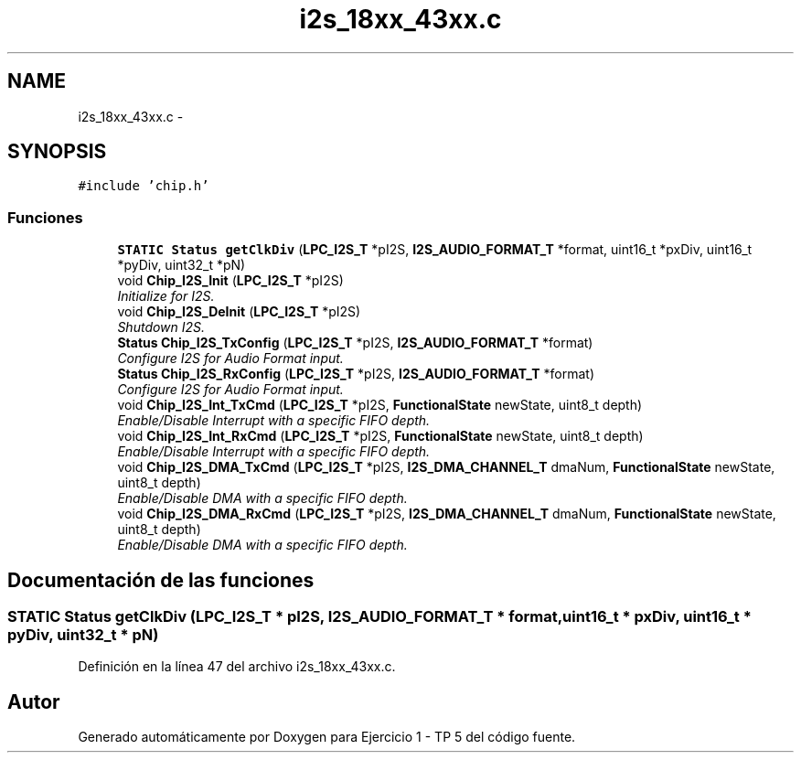.TH "i2s_18xx_43xx.c" 3 "Viernes, 14 de Septiembre de 2018" "Ejercicio 1 - TP 5" \" -*- nroff -*-
.ad l
.nh
.SH NAME
i2s_18xx_43xx.c \- 
.SH SYNOPSIS
.br
.PP
\fC#include 'chip\&.h'\fP
.br

.SS "Funciones"

.in +1c
.ti -1c
.RI "\fBSTATIC\fP \fBStatus\fP \fBgetClkDiv\fP (\fBLPC_I2S_T\fP *pI2S, \fBI2S_AUDIO_FORMAT_T\fP *format, uint16_t *pxDiv, uint16_t *pyDiv, uint32_t *pN)"
.br
.ti -1c
.RI "void \fBChip_I2S_Init\fP (\fBLPC_I2S_T\fP *pI2S)"
.br
.RI "\fIInitialize for I2S\&. \fP"
.ti -1c
.RI "void \fBChip_I2S_DeInit\fP (\fBLPC_I2S_T\fP *pI2S)"
.br
.RI "\fIShutdown I2S\&. \fP"
.ti -1c
.RI "\fBStatus\fP \fBChip_I2S_TxConfig\fP (\fBLPC_I2S_T\fP *pI2S, \fBI2S_AUDIO_FORMAT_T\fP *format)"
.br
.RI "\fIConfigure I2S for Audio Format input\&. \fP"
.ti -1c
.RI "\fBStatus\fP \fBChip_I2S_RxConfig\fP (\fBLPC_I2S_T\fP *pI2S, \fBI2S_AUDIO_FORMAT_T\fP *format)"
.br
.RI "\fIConfigure I2S for Audio Format input\&. \fP"
.ti -1c
.RI "void \fBChip_I2S_Int_TxCmd\fP (\fBLPC_I2S_T\fP *pI2S, \fBFunctionalState\fP newState, uint8_t depth)"
.br
.RI "\fIEnable/Disable Interrupt with a specific FIFO depth\&. \fP"
.ti -1c
.RI "void \fBChip_I2S_Int_RxCmd\fP (\fBLPC_I2S_T\fP *pI2S, \fBFunctionalState\fP newState, uint8_t depth)"
.br
.RI "\fIEnable/Disable Interrupt with a specific FIFO depth\&. \fP"
.ti -1c
.RI "void \fBChip_I2S_DMA_TxCmd\fP (\fBLPC_I2S_T\fP *pI2S, \fBI2S_DMA_CHANNEL_T\fP dmaNum, \fBFunctionalState\fP newState, uint8_t depth)"
.br
.RI "\fIEnable/Disable DMA with a specific FIFO depth\&. \fP"
.ti -1c
.RI "void \fBChip_I2S_DMA_RxCmd\fP (\fBLPC_I2S_T\fP *pI2S, \fBI2S_DMA_CHANNEL_T\fP dmaNum, \fBFunctionalState\fP newState, uint8_t depth)"
.br
.RI "\fIEnable/Disable DMA with a specific FIFO depth\&. \fP"
.in -1c
.SH "Documentación de las funciones"
.PP 
.SS "\fBSTATIC\fP \fBStatus\fP getClkDiv (\fBLPC_I2S_T\fP * pI2S, \fBI2S_AUDIO_FORMAT_T\fP * format, uint16_t * pxDiv, uint16_t * pyDiv, uint32_t * pN)"

.PP
Definición en la línea 47 del archivo i2s_18xx_43xx\&.c\&.
.SH "Autor"
.PP 
Generado automáticamente por Doxygen para Ejercicio 1 - TP 5 del código fuente\&.
